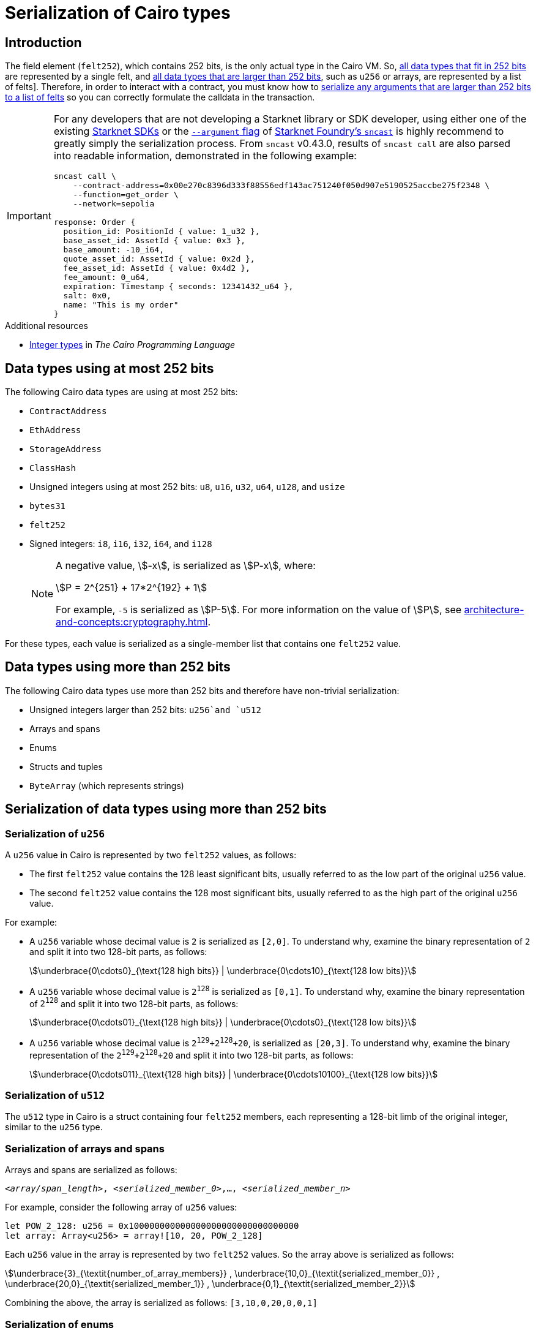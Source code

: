 [id="serialization_of_types_in_Cairo"]
= Serialization of Cairo types

== Introduction

The field element (`felt252`), which contains 252 bits, is the only actual type in the Cairo VM. So, xref:data_types_using_at_most_252_bits[all data types that fit in 252 bits] are represented by a single felt, and xref:data_types_using_more_than_252_bits[all data types that are larger than 252 bits], such as `u256` or arrays, are represented by a list of felts]. Therefore, in order to interact with a contract, you must know how to xref:serialization_of_data_types_using_more_than_252_bits[serialize any arguments that are larger than 252 bits to a list of felts] so you can correctly formulate the calldata in the transaction.

[IMPORTANT]
====
For any developers that are not developing a Starknet library or SDK developer, using either one of the existing xref:tools:interacting-with-starknet.adoc#sdks[Starknet SDKs] or the https://foundry-rs.github.io/starknet-foundry/starknet/calldata-transformation.html#using---arguments[`--argument` flag^] of xref:tools:core-tools.adoc#starknet-foundry[Starknet Foundry's `sncast`] is highly recommend to greatly simply the serialization process. From `sncast` v0.43.0, results of `sncast call` are also parsed into readable information, demonstrated in the following example:
[source,terminal]
----
sncast call \
    --contract-address=0x00e270c8396d333f88556edf143ac751240f050d907e5190525accbe275f2348 \
    --function=get_order \
    --network=sepolia

response: Order {
  position_id: PositionId { value: 1_u32 },
  base_asset_id: AssetId { value: 0x3 },
  base_amount: -10_i64,
  quote_asset_id: AssetId { value: 0x2d },
  fee_asset_id: AssetId { value: 0x4d2 },
  fee_amount: 0_u64,
  expiration: Timestamp { seconds: 12341432_u64 },
  salt: 0x0,
  name: "This is my order"
}
----
====

.Additional resources

* https://book.cairo-lang.org/ch02-02-data-types.html#integer-types[Integer types^] in _The Cairo Programming Language_

== Data types using at most 252 bits

The following Cairo data types are using at most 252 bits:

* `ContractAddress`
* `EthAddress`
* `StorageAddress`
* `ClassHash`
* Unsigned integers using at most 252 bits: `u8`, `u16`, `u32`, `u64`, `u128`, and `usize`
* `bytes31`
* `felt252`
* Signed integers: `i8`, `i16`, `i32`, `i64`, and `i128`
+
[NOTE]
====
A negative value, stem:[-x], is serialized as stem:[P-x], where:

[stem]
++++
P = 2^{251} + 17*2^{192} + 1
++++

For example, `-5` is serialized as stem:[P-5]. For more information on the value of stem:[P], see xref:architecture-and-concepts:cryptography.adoc[].
====

For these types, each value is serialized as a single-member list that contains one `felt252` value.

== Data types using more than 252 bits

The following Cairo data types use more than 252 bits and therefore have non-trivial serialization:

* Unsigned integers larger than 252 bits: `u256`and `u512`
* Arrays and spans
* Enums
* Structs and tuples
* `ByteArray` (which represents strings)

== Serialization of data types using more than 252 bits

=== Serialization of `u256`

A `u256` value in Cairo is represented by two `felt252` values, as follows:

* The first `felt252` value contains the 128 least significant bits, usually referred to as the low part of the original `u256` value.
* The second `felt252` value contains the 128 most significant bits, usually referred to as the high part of the original `u256` value.

For example:

* A `u256` variable whose decimal value is `2` is serialized as `[2,0]`. To understand why, examine the binary representation of `2` and split it into two 128-bit parts, as follows:
+
[stem]
++++
\underbrace{0\cdots0}_{\text{128 high bits}} |
\underbrace{0\cdots10}_{\text{128 low bits}}
++++
//
// [#binary_representation_of_u256]
// .Binary representation of `2` in a serialized `u256`
// [%autowidth,cols="2"]
// |===
// |`felt252`~1~ = `0`~binary~ = `0`~decimal~|`felt252`~2~ = `10`~binary~ = `2~decimal~`
//
// a|//`0b000...000`
// [stem]
// ++++
// \underbrace{0\cdots0}_{\text{128 bits}}
// ++++
// a| //`0b000...000`
// [stem]
// ++++
// \underbrace{0\cdots0}_{\text{128 bits}}
// \underbrace{0\cdots10}_{\text{128 bits}}
// ++++
// |===

* A `u256` variable whose decimal value is `2^128^` is serialized as `[0,1]`. To understand why, examine the binary representation of `2^128^` and split it into two 128-bit parts, as follows:
+
[stem]
++++
\underbrace{0\cdots01}_{\text{128 high bits}} |
\underbrace{0\cdots0}_{\text{128 low bits}}
++++

* A `u256` variable whose decimal value is `2^129^+2^128^+20`, is serialized as `[20,3]`. To understand why, examine the binary representation of the `2^129^+2^128^+20` and split it into two 128-bit parts, as follows:
+
[stem]
++++
\underbrace{0\cdots011}_{\text{128 high bits}} |
\underbrace{0\cdots10100}_{\text{128 low bits}}
++++

=== Serialization of `u512`

The `u512` type in Cairo is a struct containing four `felt252` members, each representing a 128-bit limb of the original integer, similar to the `u256` type.


=== Serialization of arrays and spans

Arrays and spans are serialized as follows:

`<__array/span_length__>, <__serialized_member_0__>,..., <__serialized_member_n__>`

For example, consider the following array of `u256` values:

[source,cairo]
----
let POW_2_128: u256 = 0x100000000000000000000000000000000
let array: Array<u256> = array![10, 20, POW_2_128]
----

Each `u256` value in the array is represented by two `felt252` values. So the array above is serialized as follows:

[stem]
++++
\underbrace{3}_{\textit{number_of_array_members}} ,
\underbrace{10,0}_{\textit{serialized_member_0}} ,
\underbrace{20,0}_{\textit{serialized_member_1}} ,
\underbrace{0,1}_{\textit{serialized_member_2}}
++++

Combining the above, the array is serialized as follows: `[3,10,0,20,0,0,1]`

[#serialization_of_enums]
=== Serialization of enums

An enum is serialized as follows:

`<__index_of_enum_variant__>,<__serialized_variant__>`

Note that enum variants indices are 0-based, not to confuse with their storage layout, which is 1-based, to distinguish the first variant from an uninitialized storage slot.

.Enum serialization example 1

Consider the following definition of an enum named `Week`:

[source,cairo]
----
enum Week {
    Sunday: (), // Index=0. The variant type is the unit type (0-tuple).
    Monday: u256, // Index=1. The variant type is u256.
}
----

Now consider instantiations of the `Week` enum's variants as shown in the table below:

[#serialization_of_Week]
.Serialization of `Week` variants

[cols=",,",]
|===
|Instance |Description |Serialization

|`Week::Sunday` | Index=`0`. The variant's type is the unit type. | `[0]`
|`Week::Monday(5)` a| Index=`1`. The variant's type is `u256`, hence serialized to `[5,0]`, as shown in xref:#serialization_in_u256_values[] .| `[1,5,0]`
|===

.Enum serialization example 2

Consider the following definition of an enum named `MessageType`:

[source,cairo]
----
enum MessageType {
    A,
    #[default]
    B: u128,
    C
}
----

Now consider instantiations of the `MessageType` enum's variants as shown in the table below:

[#serialization_of_MessageType]
.Serialization of `MessageType` variants
[cols=",,",]
|===
|Instance |Description |Serialization

|`MessageType::A` | Index=`1`. The variant's type is the unit type. | `[0]`
|`MessageType::B(6)` a| Index=`0`. The variant's type is `u128`. | `[1,6]`
|`MessageType::C` | Index=`2`. The variant's type is the unit type. | `[2]`
|===

As you can see about, the `#[default]` attribute does not affect serialization. It only affects the storage layout of `MessageType`, where the default variant
`B` will be stored as `0`.

=== Serialization of structs and tuples

Structs and tuples are serialized by serializing their members one at a time.

A struct's members are serialized in the order in which they appear in its definition.

For example, consider the following definition of the struct `MyStruct`:

[source,cairo]
----
struct MyStruct {
    a: u256,
    b: felt252,
    c: Array<felt252>
}

----

The serialization is the same for both of the following instantiations of the struct's members:

[cols="2"]
|===
a|[source,cairo]
----
let my_struct = MyStruct {
    a: 2, b: 5, c: [1,2,3]
};
----

a|[source,cairo]
----
let my_struct = MyStruct {
    b: 5, c: [1,2,3], a: 2
};
----
|===

The serialization of `MyStruct` is determined as shown in the table xref:#serialization_for_a_struct_in_cairo[].

[#serialization_for_a_struct_in_cairo]
.Serialization for a struct in Cairo
[cols="3"]
|===
|Member |Description |Serialization

| `a: 2`
| For information on serializing `u256` values, see xref:#serialization_in_u256_values[]
| [`2,0`]
| `b: 5`
| One `felt252` value
| `5`
| `c: [1,2,3]`
| An array of three `felt252` values
| [`3,1,2,3`]
|===

Combining the above, the struct is serialized as follows: `[2,0,5,3,1,2,3]`

[#serialization_of_byte_arrays]
=== Serialization of byte arrays

A string is represented in Cairo as a `ByteArray` type. A byte array is actually a struct with the following members:

. *`data: Array<felt252>`* +
Contains 31-byte chunks of the byte array. Each `felt252` value has exactly 31 bytes. If the number of bytes in the byte array is less than 31, then this array is empty.

. *`pending_word: felt252`* +
The bytes that remain after filling the `data` array with full 31-byte chunks. The pending word consists of at most 30 bytes.


. *`pending_word_len: usize`* +
The number of bytes in `pending_word`.

.Example 1: A string shorter than 31 characters

Consider the string `hello`, whose ASCII encoding is the 5-byte hex value `0x68656c6c6f`. The resulting byte array is serialized as follows:

[source,cairo]
----

    0, // Number of 31-byte words in the data array.
    0x68656c6c6f, // Pending word
    5 // Length of the pending word, in bytes

----

.Example 2: A string longer than 31 bytes

Consider the string `Long string, more than 31 characters.`, which is represented by the following hex values:

* `0x4c6f6e6720737472696e672c206d6f7265207468616e203331206368617261` (31-byte word)
* `0x63746572732e` (6-byte pending word)

The resulting byte array is serialized as follows:

[source,cairo]
----
    1, // Number of 31-byte words in the array construct.
    0x4c6f6e6720737472696e672c206d6f7265207468616e203331206368617261, // 31-byte word.
    0x63746572732e, // Pending word
    6 // Length of the pending word, in bytes
----
